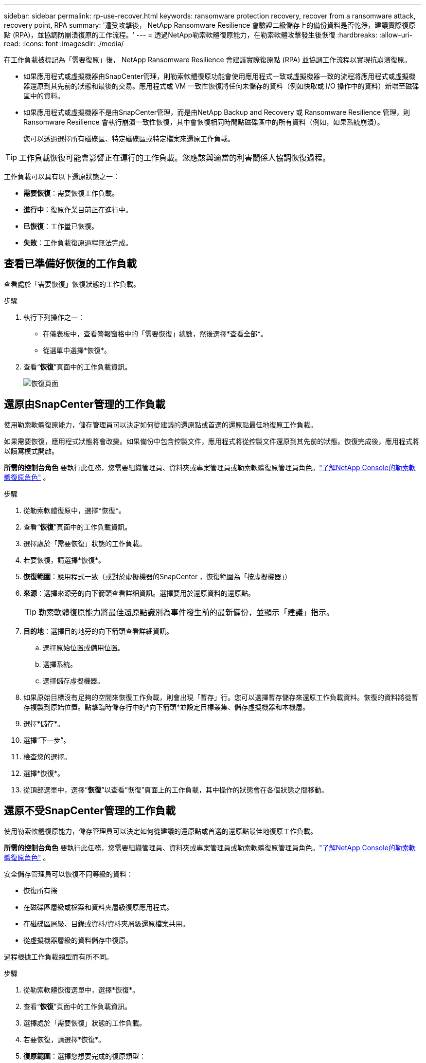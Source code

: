 ---
sidebar: sidebar 
permalink: rp-use-recover.html 
keywords: ransomware protection recovery, recover from a ransomware attack, recovery point, RPA 
summary: '遭受攻擊後， NetApp Ransomware Resilience 會驗證二級儲存上的備份資料是否乾淨，建議實際復原點 (RPA)，並協調防崩潰復原的工作流程。' 
---
= 透過NetApp勒索軟體復原能力，在勒索軟體攻擊發生後恢復
:hardbreaks:
:allow-uri-read: 
:icons: font
:imagesdir: ./media/


[role="lead"]
在工作負載被標記為「需要復原」後， NetApp Ransomware Resilience 會建議實際復原點 (RPA) 並協調工作流程以實現抗崩潰復原。

* 如果應用程式或虛擬機器由SnapCenter管理，則勒索軟體復原功能會使用應用程式一致或虛擬機器一致的流程將應用程式或虛擬機器還原到其先前的狀態和最後的交易。應用程式或 VM 一致性恢復將任何未儲存的資料（例如快取或 I/O 操作中的資料）新增至磁碟區中的資料。
* 如果應用程式或虛擬機器不是由SnapCenter管理，而是由NetApp Backup and Recovery 或 Ransomware Resilience 管理，則 Ransomware Resilience 會執行崩潰一致性恢復，其中會恢復相同時間點磁碟區中的所有資料（例如，如果系統崩潰）。
+
您可以透過選擇所有磁碟區、特定磁碟區或特定檔案來還原工作負載。




TIP: 工作負載恢復可能會影響正在運行的工作負載。您應該與適當的利害關係人協調恢復過程。

工作負載可以具有以下還原狀態之一：

* *需要恢復*：需要恢復工作負載。
* *進行中*：復原作業目前正在進行中。
* *已恢復*：工作量已恢復。
* *失敗*：工作負載復原過程無法完成。




== 查看已準備好恢復的工作負載

查看處於「需要恢復」恢復狀態的工作負載。

.步驟
. 執行下列操作之一：
+
** 在儀表板中，查看警報窗格中的「需要恢復」總數，然後選擇*查看全部*。
** 從選單中選擇*恢復*。


. 查看“*恢復*”頁面中的工作負載資訊。
+
image:screen-recovery2.png["恢復頁面"]





== 還原由SnapCenter管理的工作負載

使用勒索軟體復原能力，儲存管理員可以決定如何從建議的還原點或首選的還原點最佳地復原工作負載。

如果需要恢復，應用程式狀態將會改變。如果備份中包含控製文件，應用程式將從控製文件還原到其先前的狀態。恢復完成後，應用程式將以讀寫模式開啟。

*所需的控制台角色* 要執行此任務，您需要組織管理員、資料夾或專案管理員或勒索軟體復原管理員角色。link:https://docs.netapp.com/us-en/console-setup-admin/reference-iam-ransomware-roles.html["了解NetApp Console的勒索軟體復原角色"^] 。

.步驟
. 從勒索軟體復原中，選擇*恢復*。
. 查看“*恢復*”頁面中的工作負載資訊。
. 選擇處於「需要恢復」狀態的工作負載。
. 若要恢復，請選擇*恢復*。
. *恢復範圍*：應用程式一致（或對於虛擬機器的SnapCenter ，恢復範圍為「按虛擬機器」）
. *來源*：選擇來源旁的向下箭頭查看詳細資訊。選擇要用於還原資料的還原點。
+

TIP: 勒索軟體復原能力將最佳還原點識別為事件發生前的最新備份，並顯示「建議」指示。

. *目的地*：選擇目的地旁的向下箭頭查看詳細資訊。
+
.. 選擇原始位置或備用位置。
.. 選擇系統。
.. 選擇儲存虛擬機器。


. 如果原始目標沒有足夠的空間來恢復工作負載，則會出現「暫存」行。您可以選擇暫存儲存來還原工作負載資料。恢復的資料將從暫存複製到原始位置。點擊臨時儲存行中的*向下箭頭*並設定目標叢集、儲存虛擬機器和本機層。
. 選擇*儲存*。
. 選擇“下一步”。
. 檢查您的選擇。
. 選擇*恢復*。
. 從頂部選單中，選擇“*恢復*”以查看“恢復”頁面上的工作負載，其中操作的狀態會在各個狀態之間移動。




== 還原不受SnapCenter管理的工作負載

使用勒索軟體復原能力，儲存管理員可以決定如何從建議的還原點或首選的還原點最佳地復原工作負載。

*所需的控制台角色* 要執行此任務，您需要組織管理員、資料夾或專案管理員或勒索軟體復原管理員角色。link:https://docs.netapp.com/us-en/console-setup-admin/reference-iam-ransomware-roles.html["了解NetApp Console的勒索軟體復原角色"^] 。

安全儲存管理員可以恢復不同等級的資料：

* 恢復所有捲
* 在磁碟區層級或檔案和資料夾層級復原應用程式。
* 在磁碟區層級、目錄或資料/資料夾層級還原檔案共用。
* 從虛擬機器層級的資料儲存中復原。


過程根據工作負載類型而有所不同。

.步驟
. 從勒索軟體恢復選單中，選擇*恢復*。
. 查看“*恢復*”頁面中的工作負載資訊。
. 選擇處於「需要恢復」狀態的工作負載。
. 若要恢復，請選擇*恢復*。
. *復原範圍*：選擇您想要完成的復原類型：
+
** 所有捲
** 依體積
** 按下檔案：您可以指定要還原的資料夾或單一檔案。
+

IMPORTANT: 對於 SAN 工作負載，您只能按工作負載進行復原。

+

TIP: 您最多可以選擇 100 個檔案或一個資料夾。



. 根據您選擇的是應用程式、磁碟區還是文件，繼續執行以下步驟之一。




=== 恢復所有捲

. 從勒索軟體恢復選單中，選擇*恢復*。
. 選擇處於「需要恢復」狀態的工作負載。
. 若要恢復，請選擇*恢復*。
. 在「還原」頁面的「還原範圍」中，選擇「*所有磁碟區*」。
+
image:screen-recovery-all-volumes.png["按所有捲恢復頁面"]

. *來源*：選擇來源旁的向下箭頭查看詳細資訊。
+
.. 選擇要用於還原資料的還原點。
+

TIP: 勒索軟體復原能力將最佳還原點識別為事件發生前的最新備份，並顯示「對所有磁碟區最安全」的指示。這意味著所有磁碟區都將恢復到偵測到的第一個磁碟區受到第一次攻擊之前的副本。



. *目的地*：選擇目的地旁的向下箭頭查看詳細資訊。
+
.. 選擇系統。
.. 選擇儲存虛擬機器。
.. 選擇聚合。
.. 變更將會新增到所有新磁碟區的捲前綴。
+

TIP: 新磁碟區名稱顯示為前綴+原始磁碟區名稱+備份名稱+備份日期。



. 選擇*儲存*。
. 選擇“下一步”。
. 檢查您的選擇。
. 選擇*恢復*。
. 從頂部選單中，選擇“*恢復*”以查看“恢復”頁面上的工作負載，其中操作的狀態會在各個狀態之間移動。




=== 在磁碟區層級恢復應用程式工作負載

. 從勒索軟體恢復選單中，選擇*恢復*。
. 選擇處於「需要恢復」狀態的應用程式工作負載。
. 若要恢復，請選擇*恢復*。
. 在「還原」頁面的「還原範圍」中，選擇「按磁碟區」。
+
image:screen-recovery-byvolume.png["按卷恢復頁面"]

. 在磁碟區清單中，選擇要還原的磁碟區。
. *來源*：選擇來源旁的向下箭頭查看詳細資訊。
+
.. 選擇要用於還原資料的還原點。
+

TIP: 勒索軟體復原能力將最佳還原點識別為事件發生前的最新備份，並顯示「建議」指示。



. *目的地*：選擇目的地旁的向下箭頭查看詳細資訊。
+
.. 選擇系統。
.. 選擇儲存虛擬機器。
.. 選擇聚合。
.. 查看新的磁碟區名稱。
+

TIP: 新的磁碟區名稱顯示為原始磁碟區名稱+備份名稱+備份日期。



. 選擇*儲存*。
. 選擇“下一步”。
. 檢查您的選擇。
. 選擇*恢復*。
. 從頂部選單中，選擇“*恢復*”以查看“恢復”頁面上的工作負載，其中操作的狀態會在各個狀態之間移動。




=== 在檔案層級恢復應用程式工作負載

在檔案層級復原應用程式工作負載之前，您可以查看受影響檔案的清單。您可以造訪警報頁面下載受影響文件的清單。然後使用恢復頁面上傳列表並選擇要恢復的檔案。

您可以將檔案層級的應用程式工作負載還原到相同或不同的系統。

.取得受影響文件清單的步驟
使用「警報」頁面檢索受影響文件的清單。


TIP: 如果某個磁碟區有多個警報，您將需要下載每個警報的受影響檔案的 CSV 清單。

. 從勒索軟體恢復選單中，選擇*警報*。
. 在「警報」頁面上，按工作負載對結果進行排序，以顯示要恢復的應用程式工作負載的警報。
. 從該工作負載的警報清單中選擇一個警報。
. 對於該警報，選擇一個事件。
+
image:screen-alerts-incidents-impacted-files.png["特定警報的受影響文件列表"]

. 若要查看完整的檔案列表，請選擇「受影響的檔案」窗格頂部的「*按一下此處*」。
. 對於該事件，選擇下載圖示並以 CSV 格式下載受影響文件的清單。


.恢復這些文件的步驟
. 從勒索軟體恢復選單中，選擇*恢復*。
. 選擇處於「需要恢復」狀態的應用程式工作負載。
. 若要恢復，請選擇*恢復*。
. 在「還原」頁面的「還原範圍」中，選擇「按檔案」。
. 在磁碟區清單中，選擇包含要還原的檔案的磁碟區。
. *還原點*：選擇*還原點*旁的向下箭頭查看詳細資料。選擇要用於還原資料的還原點。
+

NOTE: 還原點窗格中的「原因」欄位顯示快照或備份的原因為「排程」或「對勒索軟體事件的自動回應」。

. *文件*：
+
** *自動選擇檔案*：讓勒索軟體復原功能選擇要復原的檔案。
** *上傳文件清單*：上傳一個 CSV 文件，其中包含您從警報頁面取得的或您擁有的受影響文件的清單。您一次最多可以恢復 10,000 個檔案。
+
image:screen-recovery-app-by-file-upload-csv.png["上傳列出警報受影響文件的 CSV 文件"]

** *手動選擇檔案*：選擇最多 10,000 個檔案或單一資料夾進行復原。
+
image:screen-recovery-app-by-file-select-files.png["手動選擇要恢復的文件"]

+

NOTE: 如果無法使用所選還原點還原任何文件，則會出現一條訊息，指示無法還原的文件數量，並允許您透過選擇「下載受影響文件的清單」來下載這些文件的清單。



. *目的地*：選擇目的地旁的向下箭頭查看詳細資訊。
+
.. 選擇復原資料的位置：原始來源位置或您可以指定的備用位置。
+

TIP: 雖然原始檔案或目錄將被復原的資料覆蓋，但原始檔案和資料夾名稱將保持不變，除非您指定新名稱。

.. 選擇系統。
.. 選擇儲存虛擬機器。
.. （可選）輸入路徑。
+

TIP: 如果您沒有指定還原路徑，檔案將會還原到頂層目錄的新磁碟區。

.. 選擇是否希望復原的檔案或目錄的名稱與目前位置的名稱相同或不同。


. 選擇“下一步”。
. 檢查您的選擇。
. 選擇*恢復*。
. 從頂部選單中，選擇“*恢復*”以查看“恢復”頁面上的工作負載，其中操作的狀態會在各個狀態之間移動。




=== 恢復文件共享或資料存儲

. 選擇要還原的檔案共用或資料儲存後，在「還原」頁面的「還原範圍」中，選擇「按卷」。
+
image:screen-recovery-fileshare.png["顯示檔案共享恢復的恢復頁面"]

. 在磁碟區清單中，選擇要還原的磁碟區。
. *來源*：選擇來源旁的向下箭頭查看詳細資訊。
+
.. 選擇要用於還原資料的還原點。
+

TIP: 勒索軟體復原能力將最佳還原點識別為事件發生前的最新備份，並顯示「建議」指示。



. *目的地*：選擇目的地旁的向下箭頭查看詳細資訊。
+
.. 選擇復原資料的位置：原始來源位置或您可以指定的備用位置。
+

TIP: 雖然原始檔案或目錄將被復原的資料覆蓋，但原始檔案和資料夾名稱將保持不變，除非您指定新名稱。

.. 選擇系統。
.. 選擇儲存虛擬機器。
.. （可選）輸入路徑。
+

TIP: 如果您沒有指定還原路徑，檔案將會還原到頂層目錄的新磁碟區。



. 選擇*儲存*。
. 檢查您的選擇。
. 選擇*恢復*。
. 從選單中，選擇「*恢復*」以查看「恢復」頁面上的工作負載，其中操作的狀態在各個狀態之間移動。




=== 在 VM 層級還原 VM 檔案共享

在選擇要還原的虛擬機器後，在「復原」頁面上繼續執行下列步驟。

. *來源*：選擇來源旁的向下箭頭查看詳細資訊。
+
image:screen-recovery-vm.png["復原頁面顯示正在復原的虛擬機"]

. 選擇要用於還原資料的還原點。
. *目的地*：返回原始位置。
. 選擇“下一步”。
. 檢查您的選擇。
. 選擇*恢復*。
. 從選單中，選擇「*恢復*」以查看「恢復」頁面上的工作負載，其中操作的狀態在各個狀態之間移動。

